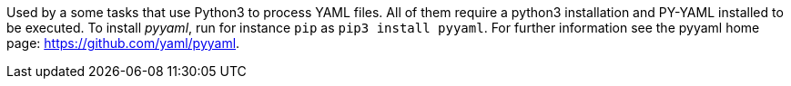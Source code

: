 Used by a some tasks that use Python3 to process YAML files.
All of them require a python3 installation and PY-YAML installed to be executed.
To install _pyyaml_, run for instance `pip` as `pip3 install pyyaml`.
For further information see the pyyaml home page: https://github.com/yaml/pyyaml.